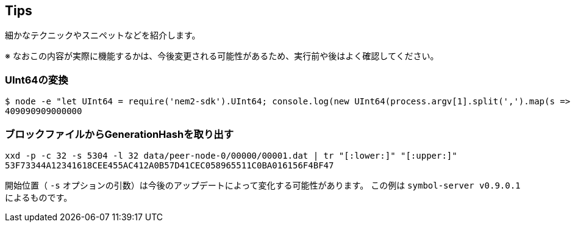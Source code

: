 == Tips

細かなテクニックやスニペットなどを紹介します。

※ なおこの内容が実際に機能するかは、今後変更される可能性があるため、実行前や後はよく確認してください。


=== UInt64の変換

[source,shell]
----
$ node -e "let UInt64 = require('nem2-sdk').UInt64; console.log(new UInt64(process.argv[1].split(',').map(s => parseInt(s))).compact())" 3863990592,95248
409090909000000
----


=== ブロックファイルからGenerationHashを取り出す

[source,shell]
----
xxd -p -c 32 -s 5304 -l 32 data/peer-node-0/00000/00001.dat | tr "[:lower:]" "[:upper:]"
53F73344A12341618CEE455AC412A0B57D41CEC058965511C0BA016156F4BF47
----

開始位置（ `-s` オプションの引数）は今後のアップデートによって変化する可能性があります。
この例は `symbol-server v0.9.0.1` によるものです。
